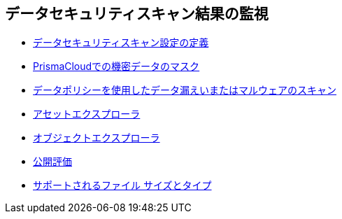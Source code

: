 [#id70093ac9-504b-4ce5-b4bd-e80c3661d001]
== データセキュリティスキャン結果の監視

* xref:data-security-settings.adoc[データセキュリティスキャン設定の定義]

* xref:mask-sensitive-data-on-prisma-cloud.adoc[PrismaCloudでの機密データのマスク]

* xref:data-policies.adoc[データポリシーを使用したデータ漏えいまたはマルウェアのスキャン]

* xref:assset-explorer.adoc[アセットエクスプローラ]

* xref:object-explorer.adoc[オブジェクトエクスプローラ]

* xref:exposure-evaluation.adoc[公開評価]

* xref:supported-file-extensions.adoc[サポートされるファイル サイズとタイプ]

//n/a xref:data-dashboard.adoc[data dashboard] and xref:data-inventory.adoc[data inventory]